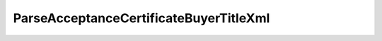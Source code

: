 ParseAcceptanceCertificateBuyerTitleXml
========================================

.. http:post:: /ParseAcceptanceCertificateBuyerTitleXml

    :query documentVersion: версия документа

    :statuscode 200: операция успешно завершена
    :statuscode 400: данные в запросе имеют неверный формат или отсутствуют обязательные параметры
    :statuscode 405: используется неподходящий HTTP-метод
    :statuscode 500: при обработке запроса возникла непредвиденная ошибка


    Если *documentVersion* не указан или равен ``act_05_01_02``:

    - в теле запроса должен содержаться XML-файл акта, титул заказчика, удовлетворяющий :download:`XSD-схеме (DP_ZAKTPRM_1_990_00_05_01_02.xsd) <../xsd/DP_ZAKTPRM_1_990_00_05_01_02.xsd>`;

    - в теле ответа содержится сериализованная структура :doc:`AcceptanceCertificateBuyerTitleInfo <../proto/AcceptanceCertificateInfo>`, построенная на основании данных запроса;

    Если *documentVersion* равен ``rezru_05_01_01``:

    - в теле запроса должен содержаться XML-файл акта, титул заказчика, удовлетворяющий :download:`XSD-схеме (DP_REZRUZAK_1_990_02_05_01_01.xsd) <../xsd/DP_REZRUZAK_1_990_02_05_01_01.xsd>`;

    - в теле ответа содержится сериализованная структура :doc:`AcceptanceCertificate552BuyerTitleInfo <../proto/AcceptanceCertificate552Info>`, построенная на основании данных запроса;
